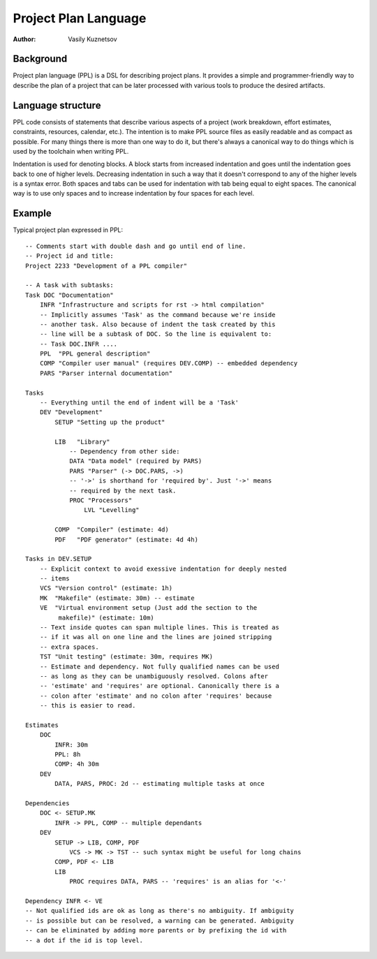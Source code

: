 Project Plan Language
=====================

:Author: Vasily Kuznetsov

Background
----------

Project plan language (PPL) is a DSL for describing project plans. It provides
a simple and programmer-friendly way to describe the plan of a project that can
be later processed with various tools to produce the desired artifacts.

Language structure
------------------

PPL code consists of statements that describe various aspects of a project
(work breakdown, effort estimates, constraints, resources, calendar, etc.). The
intention is to make PPL source files as easily readable and as compact as
possible. For many things there is more than one way to do it, but there's
always a canonical way to do things which is used by the toolchain when writing
PPL.

Indentation is used for denoting blocks. A block starts from increased
indentation and goes until the indentation goes back to one of higher levels.
Decreasing indentation in such a way that it doesn't correspond to any of the
higher levels is a syntax error. Both spaces and tabs can be used for
indentation with tab being equal to eight spaces. The canonical way is to use
only spaces and to increase indentation by four spaces for each level.

Example
-------

Typical project plan expressed in PPL::

    -- Comments start with double dash and go until end of line.
    -- Project id and title:
    Project 2233 "Development of a PPL compiler"

    -- A task with subtasks:
    Task DOC "Documentation"
        INFR "Infrastructure and scripts for rst -> html compilation"
        -- Implicitly assumes 'Task' as the command because we're inside
        -- another task. Also because of indent the task created by this
        -- line will be a subtask of DOC. So the line is equivalent to:
        -- Task DOC.INFR ....
        PPL  "PPL general description"
        COMP "Compiler user manual" (requires DEV.COMP) -- embedded dependency
        PARS "Parser internal documentation"

    Tasks
        -- Everything until the end of indent will be a 'Task'
        DEV "Development"
            SETUP "Setting up the product"

            LIB   "Library" 
                -- Dependency from other side:
                DATA "Data model" (required by PARS) 
                PARS "Parser" (-> DOC.PARS, ->)
                -- '->' is shorthand for 'required by'. Just '->' means
                -- required by the next task.
                PROC "Processors"
                    LVL "Levelling"

            COMP  "Compiler" (estimate: 4d)
            PDF   "PDF generator" (estimate: 4d 4h)

    Tasks in DEV.SETUP
        -- Explicit context to avoid exessive indentation for deeply nested
        -- items
        VCS "Version control" (estimate: 1h)
        MK  "Makefile" (estimate: 30m) -- estimate
        VE  "Virtual environment setup (Just add the section to the
             makefile)" (estimate: 10m)
        -- Text inside quotes can span multiple lines. This is treated as
        -- if it was all on one line and the lines are joined stripping
        -- extra spaces.
        TST "Unit testing" (estimate: 30m, requires MK) 
        -- Estimate and dependency. Not fully qualified names can be used
        -- as long as they can be unambiguously resolved. Colons after
        -- 'estimate' and 'requires' are optional. Canonically there is a
        -- colon after 'estimate' and no colon after 'requires' because
        -- this is easier to read.

    Estimates
        DOC
            INFR: 30m
            PPL: 8h
            COMP: 4h 30m
        DEV
            DATA, PARS, PROC: 2d -- estimating multiple tasks at once

    Dependencies
        DOC <- SETUP.MK
            INFR -> PPL, COMP -- multiple dependants
        DEV
            SETUP -> LIB, COMP, PDF
                VCS -> MK -> TST -- such syntax might be useful for long chains
            COMP, PDF <- LIB
            LIB
                PROC requires DATA, PARS -- 'requires' is an alias for '<-'

    Dependency INFR <- VE
    -- Not qualified ids are ok as long as there's no ambiguity. If ambiguity
    -- is possible but can be resolved, a warning can be generated. Ambiguity
    -- can be eliminated by adding more parents or by prefixing the id with
    -- a dot if the id is top level.

